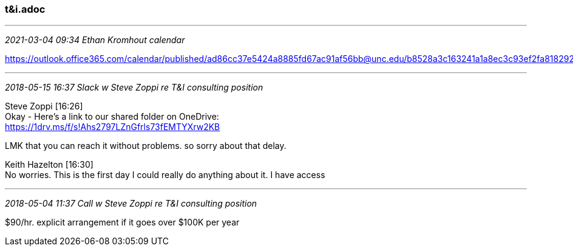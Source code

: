 === t&i.adoc
- - -
_2021-03-04 09:34 Ethan Kromhout calendar_

https://outlook.office365.com/calendar/published/ad86cc37e5424a8885fd67ac91af56bb@unc.edu/b8528a3c163241a1a8ec3c93ef2fa8182929271098067771548/calendar.html

- - -
_2018-05-15 16:37 Slack w Steve Zoppi re T&I consulting position_

Steve Zoppi [16:26] +
Okay - Here's a link to our shared folder on OneDrive: +
https://1drv.ms/f/s!Ahs2797LZnGfrls73fEMTYXrw2KB

LMK that you can reach it without problems.  so sorry about that delay.

Keith Hazelton [16:30] +
No worries. This is the first day I could really do anything about it. I have access +

- - -
_2018-05-04 11:37 Call w Steve Zoppi re T&I consulting position_

$90/hr. explicit arrangement if it goes over $100K per year
